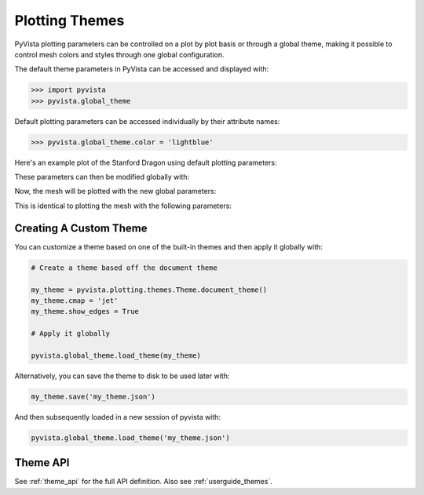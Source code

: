 .. _userguide_themes:

Plotting Themes
===============

PyVista plotting parameters can be controlled on a plot by plot basis
or through a global theme, making it possible to control mesh colors
and styles through one global configuration.

The default theme parameters in PyVista can be accessed and displayed with:

.. code-block:: python

   >>> import pyvista
   >>> pyvista.global_theme

Default plotting parameters can be accessed individually by their
attribute names:

.. code-block:: python

   >>> pyvista.global_theme.color = 'lightblue'

Here's an example plot of the Stanford Dragon using default plotting
parameters:

.. pyvista-plot::
   :context:

   >>> import pyvista
   >>> from pyvista import examples
   >>> dragon = examples.download_dragon()
   >>> dragon.plot(cpos='xy')

These parameters can then be modified globally with:

.. pyvista-plot::
   :context:

   >>> pyvista.global_theme.color = 'red'
   >>> pyvista.global_theme.background = 'white'
   >>> pyvista.global_theme.axes.show = False

Now, the mesh will be plotted with the new global parameters:

.. pyvista-plot::
   :context:

   >>> dragon.plot(cpos='xy')

This is identical to plotting the mesh with the following parameters:

.. pyvista-plot::
   :context:

   >>> dragon.plot(
   ...     cpos='xy', color='red', background='white', show_axes=False
   ... )


Creating A Custom Theme
-----------------------
You can customize a theme based on one of the built-in themes and then
apply it globally with:

.. code-block:: python

    # Create a theme based off the document theme

    my_theme = pyvista.plotting.themes.Theme.document_theme()
    my_theme.cmap = 'jet'
    my_theme.show_edges = True

    # Apply it globally

    pyvista.global_theme.load_theme(my_theme)

Alternatively, you can save the theme to disk to be used later with:

.. code-block:: python

    my_theme.save('my_theme.json')

And then subsequently loaded in a new session of pyvista with:

.. code-block:: python

    pyvista.global_theme.load_theme('my_theme.json')


Theme API
---------
See :ref:`theme_api` for the full API definition.
Also see :ref:`userguide_themes`.
